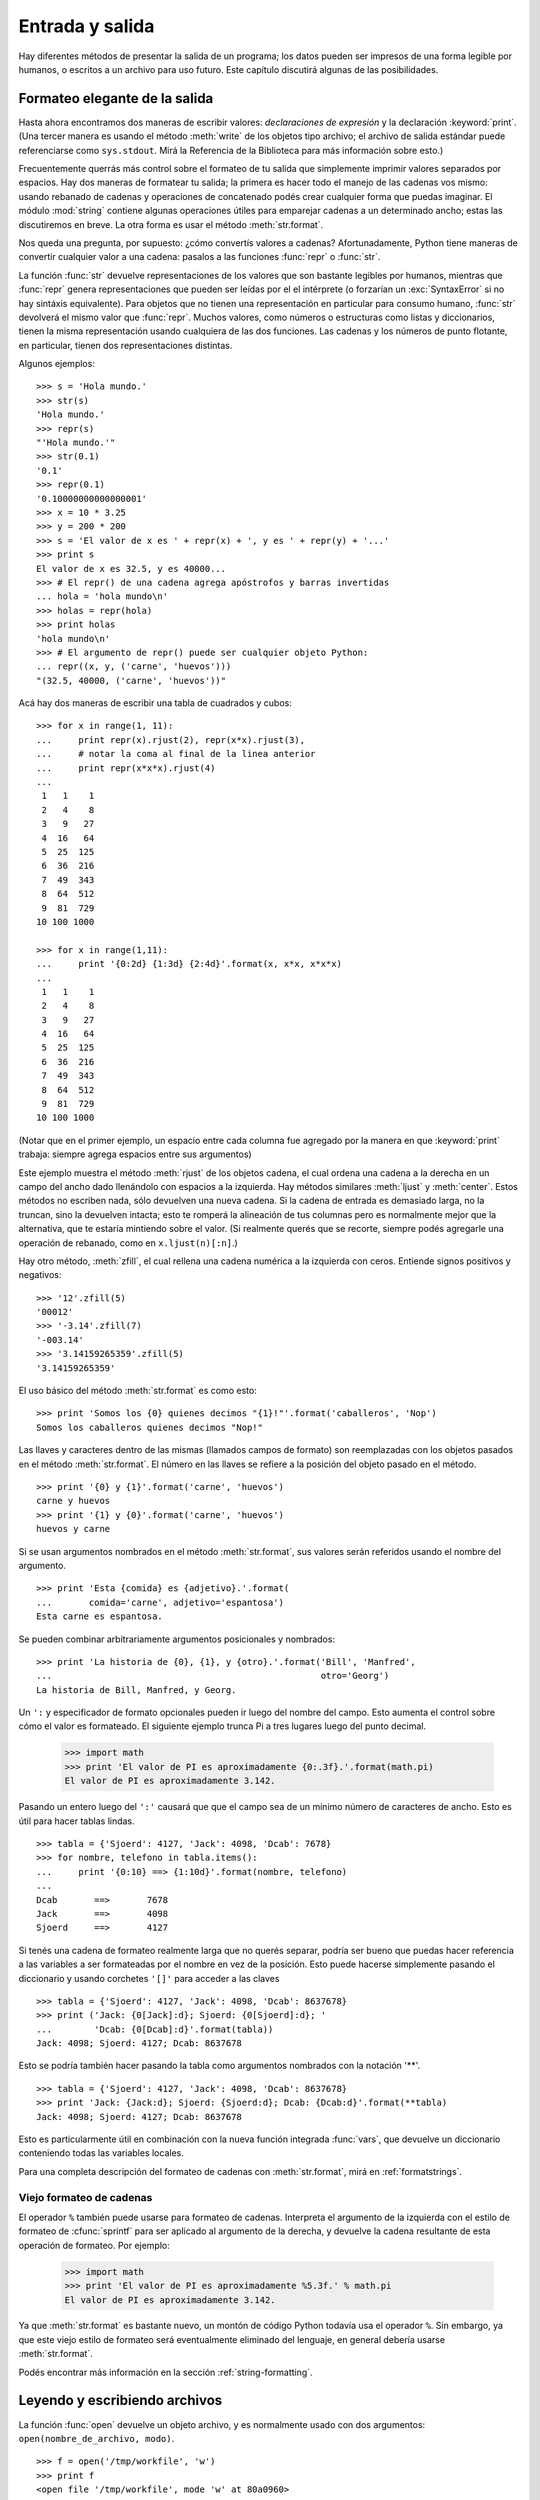 .. _tut-io:

****************
Entrada y salida
****************

Hay diferentes métodos de presentar la salida de un programa; los datos pueden
ser impresos de una forma legible por humanos, o escritos a un archivo para uso
futuro. Este capítulo discutirá algunas de las posibilidades.


.. _tut-formatting:

Formateo elegante de la salida
==============================

Hasta ahora encontramos dos maneras de escribir valores: *declaraciones de
expresión* y la declaración :keyword:`print`.  (Una tercer manera es usando el
método :meth:`write` de los objetos tipo archivo; el archivo de salida estándar
puede referenciarse como ``sys.stdout``.  Mirá la Referencia de la Biblioteca
para más información sobre esto.)

.. index:: module: string

Frecuentemente querrás más control sobre el formateo de tu salida que
simplemente imprimir valores separados por espacios.  Hay dos maneras de
formatear tu salida; la primera es hacer todo el manejo de las cadenas vos
mismo: usando rebanado de cadenas y operaciones de concatenado podés crear
cualquier forma que puedas imaginar.  El módulo :mod:`string` contiene algunas
operaciones útiles para emparejar cadenas a un determinado ancho; estas las
discutiremos en breve.  La otra forma es usar el método :meth:`str.format`.

Nos queda una pregunta, por supuesto: ¿cómo convertís valores a cadenas?
Afortunadamente, Python tiene maneras de convertir cualquier valor a una
cadena: pasalos a las funciones :func:`repr` o :func:`str`.

La función :func:`str` devuelve representaciones de los valores que son
bastante legibles por humanos, mientras que :func:`repr` genera
representaciones que pueden ser leídas por el el intérprete (o forzarían
un :exc:`SyntaxError` si no hay sintáxis equivalente).  Para objetos que no
tienen una representación en particular para consumo humano, :func:`str`
devolverá el mismo valor que :func:`repr`.  Muchos valores, como números o
estructuras como listas y diccionarios, tienen la misma representación
usando cualquiera de las dos funciones.  Las cadenas y los números de punto
flotante, en particular, tienen dos representaciones distintas.

Algunos ejemplos::

   >>> s = 'Hola mundo.'
   >>> str(s)
   'Hola mundo.'
   >>> repr(s)
   "'Hola mundo.'"
   >>> str(0.1)
   '0.1'
   >>> repr(0.1)
   '0.10000000000000001'
   >>> x = 10 * 3.25
   >>> y = 200 * 200
   >>> s = 'El valor de x es ' + repr(x) + ', y es ' + repr(y) + '...'
   >>> print s
   El valor de x es 32.5, y es 40000...
   >>> # El repr() de una cadena agrega apóstrofos y barras invertidas
   ... hola = 'hola mundo\n'
   >>> holas = repr(hola)
   >>> print holas
   'hola mundo\n'
   >>> # El argumento de repr() puede ser cualquier objeto Python:
   ... repr((x, y, ('carne', 'huevos')))
   "(32.5, 40000, ('carne', 'huevos'))"

Acá hay dos maneras de escribir una tabla de cuadrados y cubos::

   >>> for x in range(1, 11):
   ...     print repr(x).rjust(2), repr(x*x).rjust(3),
   ...     # notar la coma al final de la linea anterior
   ...     print repr(x*x*x).rjust(4)
   ...
    1   1    1
    2   4    8
    3   9   27
    4  16   64
    5  25  125
    6  36  216
    7  49  343
    8  64  512
    9  81  729
   10 100 1000

   >>> for x in range(1,11):
   ...     print '{0:2d} {1:3d} {2:4d}'.format(x, x*x, x*x*x)
   ...
    1   1    1
    2   4    8
    3   9   27
    4  16   64
    5  25  125
    6  36  216
    7  49  343
    8  64  512
    9  81  729
   10 100 1000

(Notar que en el primer ejemplo, un espacio entre cada columna fue agregado por
la manera en que :keyword:`print` trabaja: siempre agrega espacios entre sus
argumentos)

Este ejemplo muestra el método :meth:`rjust` de los objetos cadena, el cual
ordena una cadena a la derecha en un campo del ancho dado llenándolo con
espacios a la izquierda.  Hay métodos similares :meth:`ljust` y :meth:`center`.
Estos métodos no escriben nada, sólo devuelven una nueva cadena.  Si la cadena
de entrada es demasiado larga, no la truncan, sino la devuelven intacta; esto
te romperá la alineación de tus columnas pero es normalmente mejor que la
alternativa, que te estaría mintiendo sobre el valor.  (Si realmente querés que
se recorte, siempre podés agregarle una operación de rebanado, como en
``x.ljust(n)[:n]``.)

Hay otro método, :meth:`zfill`, el cual rellena una cadena numérica a la
izquierda con ceros. Entiende signos positivos y negativos::

   >>> '12'.zfill(5)
   '00012'
   >>> '-3.14'.zfill(7)
   '-003.14'
   >>> '3.14159265359'.zfill(5)
   '3.14159265359'

El uso básico del método :meth:`str.format` es como esto::

   >>> print 'Somos los {0} quienes decimos "{1}!"'.format('caballeros', 'Nop')
   Somos los caballeros quienes decimos "Nop!"

Las llaves y caracteres dentro de las mismas (llamados campos de formato) son
reemplazadas con los objetos pasados en el método :meth:`str.format`.  El
número en las llaves se refiere a la posición del objeto pasado en el
método. ::

   >>> print '{0} y {1}'.format('carne', 'huevos')
   carne y huevos
   >>> print '{1} y {0}'.format('carne', 'huevos')
   huevos y carne

Si se usan argumentos nombrados en el método :meth:`str.format`, sus valores
serán referidos usando el nombre del argumento. ::

   >>> print 'Esta {comida} es {adjetivo}.'.format(
   ...       comida='carne', adjetivo='espantosa')
   Esta carne es espantosa.

Se pueden combinar arbitrariamente argumentos posicionales y nombrados::

   >>> print 'La historia de {0}, {1}, y {otro}.'.format('Bill', 'Manfred',
   ...                                                   otro='Georg')
   La historia de Bill, Manfred, y Georg.

Un ``':`` y especificador de formato opcionales pueden ir luego del nombre del
campo.  Esto aumenta el control sobre cómo el valor es formateado.  El
siguiente ejemplo trunca Pi a tres lugares luego del punto decimal.

   >>> import math
   >>> print 'El valor de PI es aproximadamente {0:.3f}.'.format(math.pi)
   El valor de PI es aproximadamente 3.142.

Pasando un entero luego del ``':'`` causará que que el campo sea de un mínimo
número de caracteres de ancho.  Esto es útil para hacer tablas lindas. ::

   >>> tabla = {'Sjoerd': 4127, 'Jack': 4098, 'Dcab': 7678}
   >>> for nombre, telefono in tabla.items():
   ...     print '{0:10} ==> {1:10d}'.format(nombre, telefono)
   ...
   Dcab       ==>       7678
   Jack       ==>       4098
   Sjoerd     ==>       4127

Si tenés una cadena de formateo realmente larga que no querés separar, podría
ser bueno que puedas hacer referencia a las variables a ser formateadas por el
nombre en vez de la posición.  Esto puede hacerse simplemente pasando el
diccionario y usando corchetes ``'[]'`` para acceder a las claves ::

   >>> tabla = {'Sjoerd': 4127, 'Jack': 4098, 'Dcab': 8637678}
   >>> print ('Jack: {0[Jack]:d}; Sjoerd: {0[Sjoerd]:d}; '
   ...        'Dcab: {0[Dcab]:d}'.format(tabla))
   Jack: 4098; Sjoerd: 4127; Dcab: 8637678

Esto se podría también hacer pasando la tabla como argumentos nombrados con la
notación '**'. ::

   >>> tabla = {'Sjoerd': 4127, 'Jack': 4098, 'Dcab': 8637678}
   >>> print 'Jack: {Jack:d}; Sjoerd: {Sjoerd:d}; Dcab: {Dcab:d}'.format(**tabla)
   Jack: 4098; Sjoerd: 4127; Dcab: 8637678

Esto es particularmente útil en combinación con la nueva función integrada
:func:`vars`, que devuelve un diccionario conteniendo todas las variables
locales.

Para una completa descripción del formateo de cadenas con :meth:`str.format`,
mirá en :ref:`formatstrings`.


Viejo formateo de cadenas
-------------------------

El operador ``%`` también puede usarse para formateo de cadenas.  Interpreta el
argumento de la izquierda con el estilo de formateo de :cfunc:`sprintf` para
ser aplicado al argumento de la derecha, y devuelve la cadena resultante de
esta operación de formateo.  Por ejemplo:

   >>> import math
   >>> print 'El valor de PI es aproximadamente %5.3f.' % math.pi
   El valor de PI es aproximadamente 3.142.

Ya que :meth:`str.format` es bastante nuevo, un montón de código Python todavía
usa el operador ``%``.  Sin embargo, ya que este viejo estilo de formateo será
eventualmente eliminado del lenguaje, en general debería usarse
:meth:`str.format`.

Podés encontrar más información en la sección :ref:`string-formatting`.


.. _tut-files:

Leyendo y escribiendo archivos
==============================

.. index::
   builtin: open
   object: file

La función :func:`open` devuelve un objeto archivo, y es normalmente usado con
dos argumentos: ``open(nombre_de_archivo, modo)``. ::

   >>> f = open('/tmp/workfile', 'w')
   >>> print f
   <open file '/tmp/workfile', mode 'w' at 80a0960>

El primer argumento es una cadena conteniendo el nombre de archivo.  El segundo
argumento es otra cadena conteniendo unos pocos caracteres que describen la
forma en que el archivo será usado.  El *modo* puede ser ``'r'`` cuando el
archivo será solamente leído, ``'w'`` para sólo escribirlo (un archivo
existente con el mismo nombre será borrado), y ``'a'`` abre el archivo para
agregarle información; cualquier dato escrito al archivo será automáticamente
agregado al final. ``'r+'`` abre el archivo tanto para leerlo como para
escribirlo.  El argumento *modo* es opcional; si se omite se asume ``'r'``.

En Windows, agregando ``'b'`` al modo abre al archivo en modo binario,
por lo que también hay modos como ``'rb'``, ``'wb'``, y ``'r+b'``.
Windows hace una distinción entre archivos binarios y de texto; los caracteres
de fin de linea en los archivos de texto son automáticamente alterados
levemente cuando los datos son leídos o escritos.  Esta modificación en
bambalinas para guardar datos está bien con archivos de texto ASCII, pero
corromperá datos binarios como en archivos :file:`JPEG` o :file:`EXE`.  Sé muy
cuidadoso en usar el modo binario al leer y escribir tales archivos.  En Unix,
no hay problema en agregarle una ``'b'`` al modo, por lo que podés usarlo
independientemente de la plataforma para todos los archivos binarios.


.. _tut-filemethods:


Métodos de los objetos Archivo
------------------------------

El resto de los ejemplos en esta sección asumirán que ya se creó un objeto
archivo llamado ``f``.

Para leer el contenido de una archivo llamá a ``f.read(cantidad)``, el cual lee
alguna cantidad de datos y los devuelve como una cadena.  *cantidad* es un
argumento numérico opcional.  Cuando se omite *cantidad* o es negativo, el
contenido entero del archivo será leido y devuelto; es tu problema si el
archivo es el doble de grande que la memoria de tu máquina.  De otra manera,
a lo sumo una *cantidad* de bytes son leídos y devueltos.  Si se alcanzó el
fin del archivo, ``f.read()`` devolverá una cadena vacía (``""``). ::

   >>> f.read()
   'Este es el archivo entero.\n'
   >>> f.read()
   ''

``f.readline()`` lee una sola linea del archivo; el caracter de fin de linea
(``\n``) se deja al final de la cadena, y sólo se omite en la última linea del
archivo si el mismo no termina en un fin de linea.  Esto hace que el valor de
retorno no sea ambiguo; si ``f.readline()`` devuelve una cadena vacía, es que
se alcanzó el fin del archivo, mientras que una linea en blanco es representada
por ``'\n'``, una cadena conteniendo sólo un único fin de linea. ::

   >>> f.readline()
   'Esta es la primer linea del archivo.\n'
   >>> f.readline()
   'Segunda linea del archivo\n'
   >>> f.readline()
   ''

``f.readlines()`` devuelve una lista conteniendo todos las lineas de datos en
el archivo.  Si se da un parámetro opcional *size*, lee esa cantidad de
bytes del archivo y lo suficientemente más como para completar una linea, y
devuelve las lineas de eso.  Esto se usa frecuentemente para permitir una
lectura por lineas de forma eficiente en archivos grandes, sin tener que cargar
el archivo entero en memoria.  Sólo lineas completas serán devueltas. ::

   >>> f.readlines()
   ['Esta es la primer linea del archivo.\n', 'Segunda linea del archivo\n']

Una forma alternativa a leer lineas es iterar sobre el objeto archivo.  Esto es
eficiente en memoria, rápido, y conduce a un código más simple::

   >>> for linea in f:
   ...     print linea,

   Esta es la primer linea del archivo
   Segunda linea del archivo

El enfoque alternativo es mucho más simple pero no permite un control fino.
Como los dos enfoques manejan diferente el buffer de lineas, no deberían
mezclarse.

``f.write(cadena)`` escribe el contenido de la *cadena* al archivo, devolviendo
``None``. ::

   >>> f.write('Esto es una prueba\n')

Para escribir algo más que una cadena, necesita convertirse primero a una
cadena::

   >>> valor = ('la respuesta', 42)
   >>> s = str(valor)
   >>> f.write(s)

``f.tell()`` devuelve un entero que indica la posición actual en el archivo,
medida en bytes desde el comienzo del archivo.  Para cambiar la posición usá
``f.seek(desplazamiento, desde_donde)``.  La posición es calculada agregando
el *desplazamiento* a un punto de referencia; el punto de referencia se
selecciona del argumento *desde_donde*.  Un valor *desde_donde* de 0 mide desde
el comienzo del archivo, 1 usa la posición actual del archivo, y 2 usa el fin
del archivo como punto de referencia.  *desde_donde* puede omitirse, el default
es 0, usando el comienzo del archivo como punto de referencia. ::

   >>> f = open('/tmp/archivodetrabajo', 'r+')
   >>> f.write('0123456789abcdef')
   >>> f.seek(5)     # Va al sexto byte en el archivo
   >>> f.read(1)
   '5'
   >>> f.seek(-3, 2) # Va al tercer byte antes del final
   >>> f.read(1)
   'd'

Cuando hayas terminado con un archivo, llamá a ``f.close()`` para cerrarlo
y liberar cualquier recurso del sistema tomado por el archivo abierto.  Luego
de llamar ``f.close()``, los intentos de usar el objeto archivo fallarán
automáticamente. ::

   >>> f.close()
   >>> f.read()
   Traceback (most recent call last):
     File "<stdin>", line 1, in ?
   ValueError: I/O operation on closed file

Es una buena práctica usar la declaración :keyword:`with` cuando manejamos
objetos archivo.  Tiene la ventaja que el archivo es cerrado apropiadamente
luego de que el bloque termina, incluso si se generó una excepción.  También
es mucho más corto que escribir los equivalentes bloques
:keyword:`try`\ -\ :keyword:`finally` ::

    >>> with open('/tmp/workfile', 'r') as f:
    ...     read_data = f.read()
    >>> f.closed
    True

Los objetos archivo tienen algunos métodos más, como :meth:`isatty` y
:meth:`truncate` que son usados menos frecuentemente; consultá la
Referencia de la Biblioteca para una guía completa sobre los objetos
archivo.


.. _tut-pickle:

El módulo :mod:`pickle`
---------------------------

.. index:: module: pickle

Las cadenas pueden facilmente escribirse y leerse de un archivo.  Los números
toman algo más de esfuerzo, ya que el método :meth:`read` sólo devuelve
cadenas, que tendrán que ser pasadas a una función como :func:`int`, que toma
una cadena como ``'123'`` y devuelve su valor numérico 123.  Sin embargo,
cuando querés grabar tipos de datos más complejos como listas, diccionarios, o
instancias de clases, las cosas se ponen más complicadas.

En lugar de tener a los usuarios constantemente escribiendo y debugueando
código para grabar tipos de datos complicados, Python provee un módulo estándar
llamado :mod:`pickle`.  Este es un asombroso módulo que puede tomar casi
cualquier objeto Python (¡incluso algunas formas de código Python!), y
convertirlo a una representación de cadena; este proceso se llama
:dfn:`picklear`.  Reconstruir los objetos desde la representación en cadena
se llama :dfn:`despicklear`.  Entre que se picklea y se despicklea, la
cadena que representa al objeto puede almacenarse en un archivo, o enviarse
a una máquina distante por una conexión de red.

Si tenés un objeto ``x``, y un objeto archivo ``f`` que fue abierto para
escritura, la manera más simple de picklear el objeto toma una sola linea
de código::

   pickle.dump(x, f)

Para despicklear el objeto nuevamente, si ``f`` es un objeto archivo que fue
abierto para lectura::

   x = pickle.load(f)

(Hay otras variantes de esto, usadas al picklear muchos objetos o cuando no
querés escribir los datos pickleados a un archivo; consultá la documentación
completa para :mod:`pickle` en la Referencia de la Biblioteca de Python.)

:mod:`pickle` es la manera estándar de hacer que los objetos Python puedan
almacenarse y reusarse por otros programas o por una futura invocación al mismo
programa; el término técnico de esto es un objeto :dfn:`persistente`.  Ya que
:mod:`pickle` es tan ampliamente usado, muchos autores que escriben extensiones
de Python toman el cuidado de asegurarse que los nuevos tipos de datos, como
matrices, puedan ser adecuadamente pickleados y despickleados.
